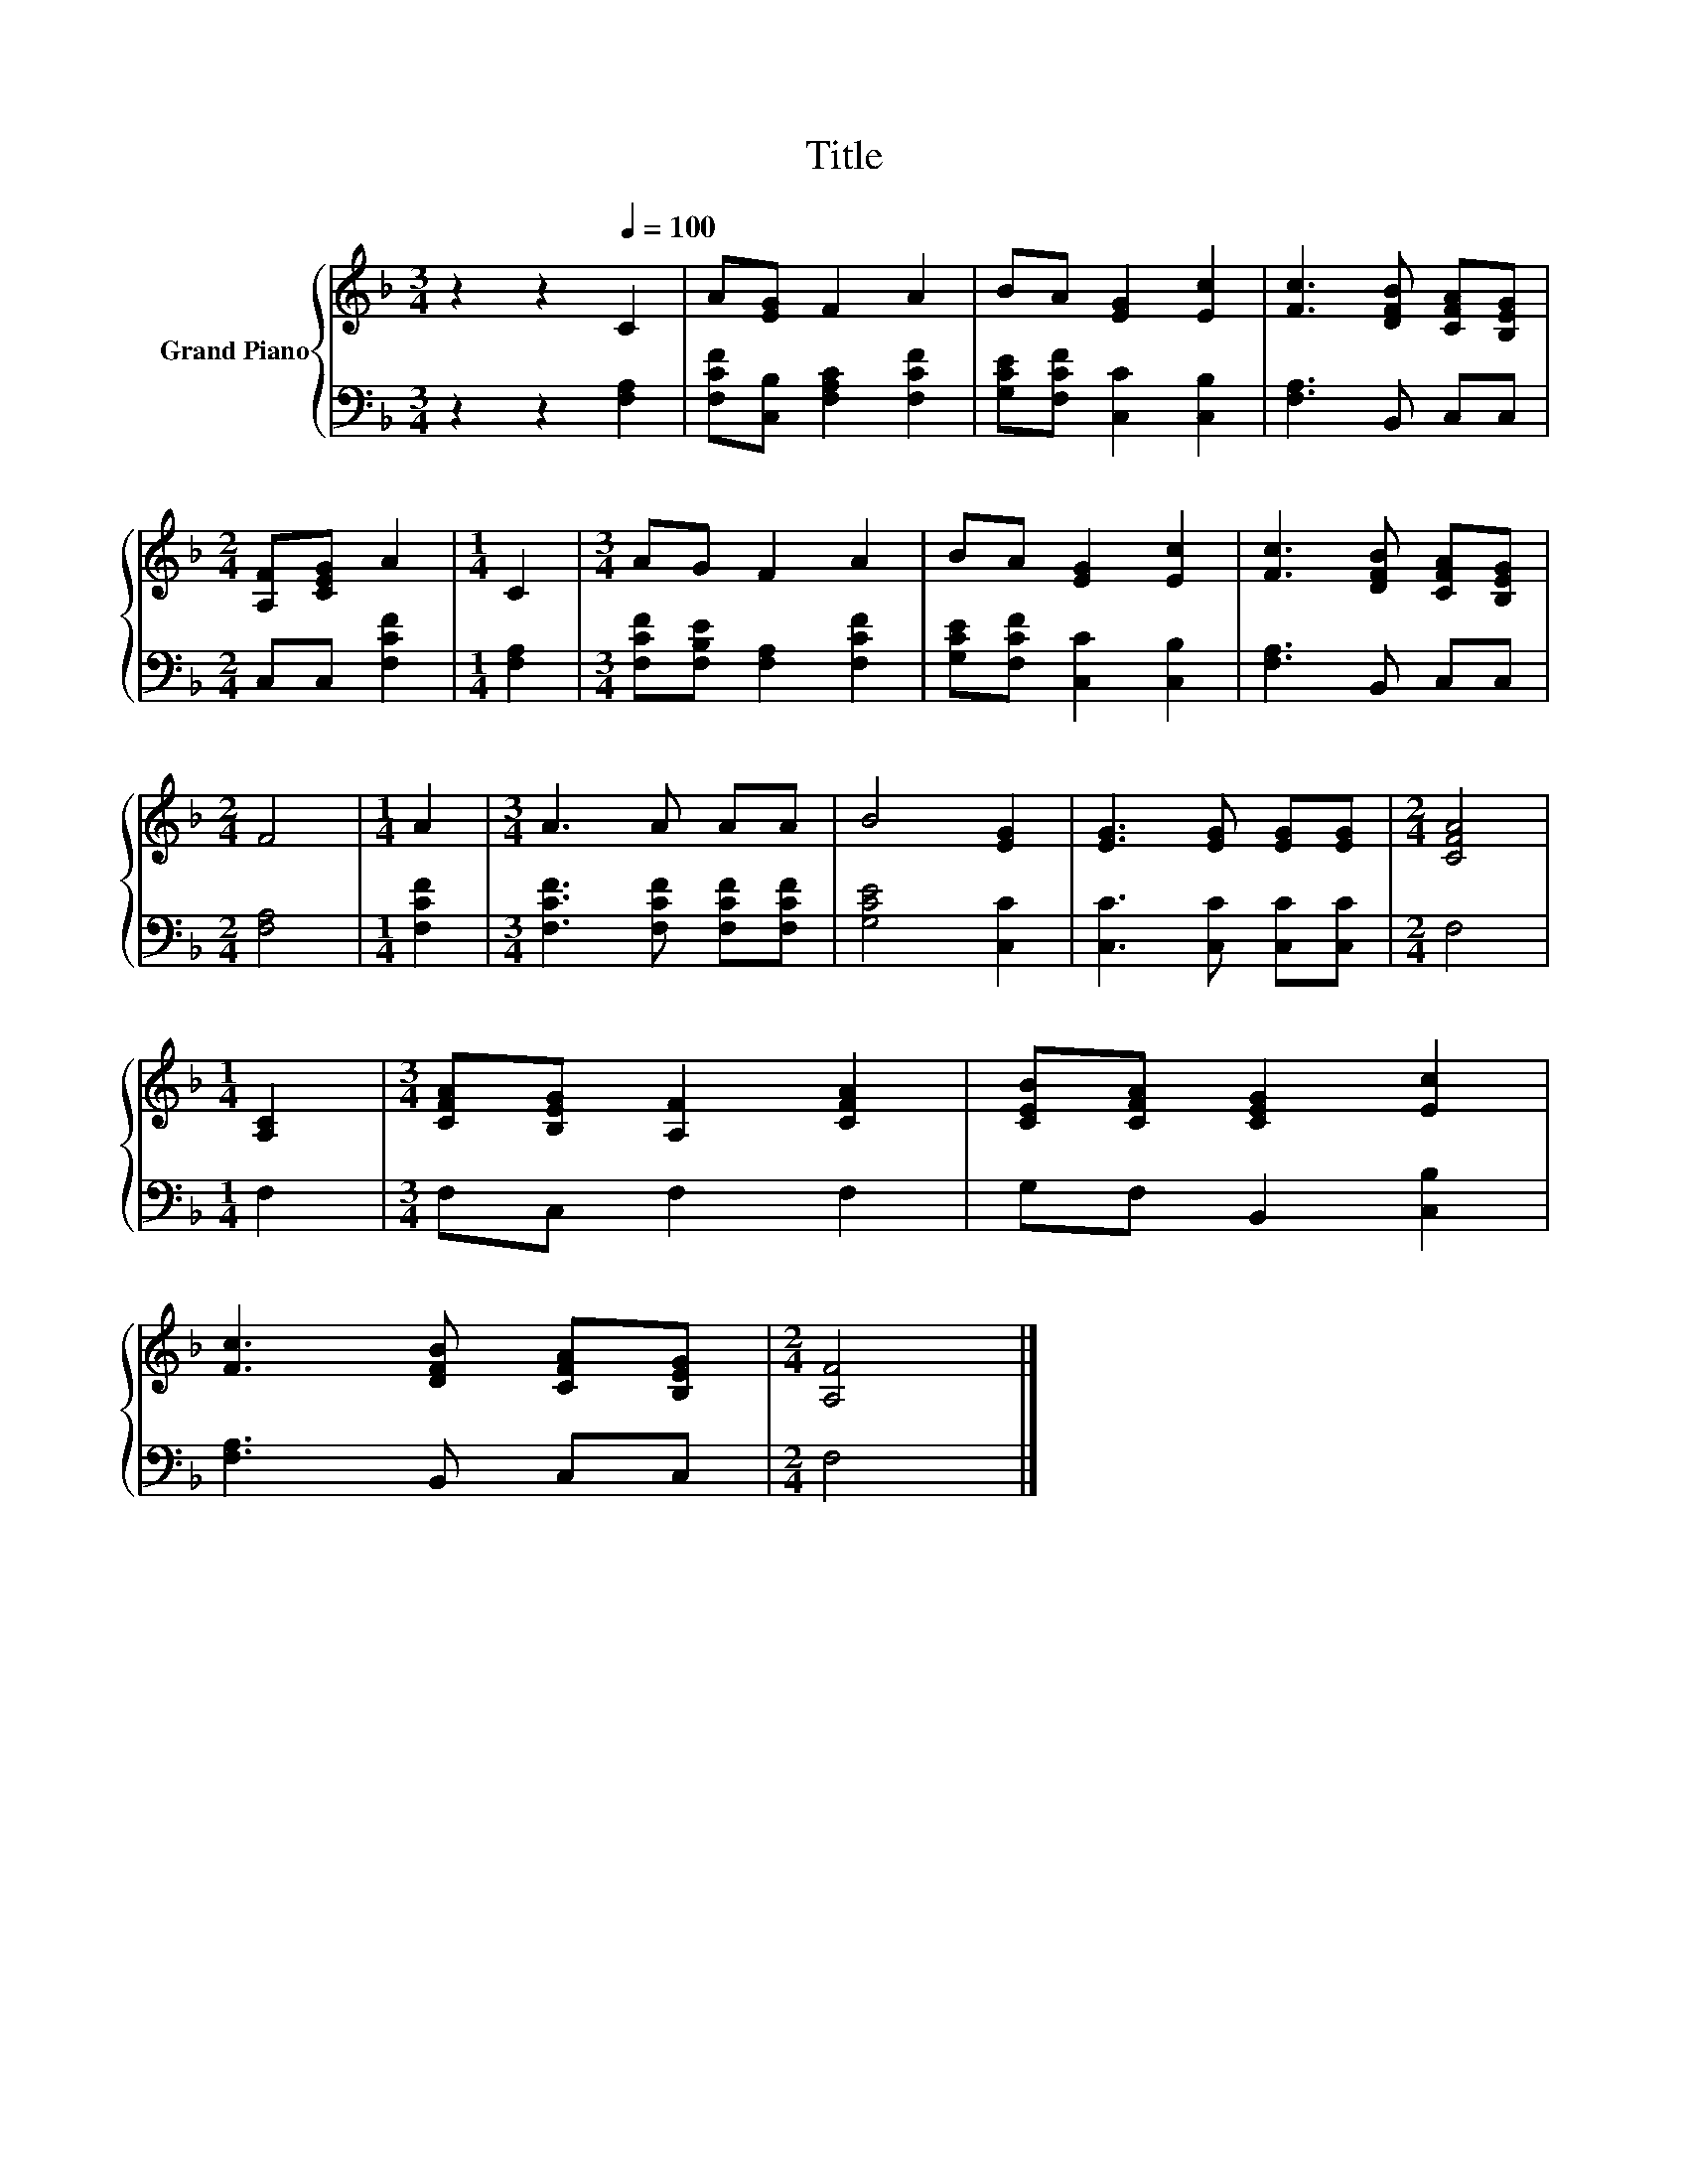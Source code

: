 X:1
T:Title
%%score { 1 | 2 }
L:1/8
M:3/4
K:F
V:1 treble nm="Grand Piano"
V:2 bass 
V:1
 z2 z2[Q:1/4=100] C2 | A[EG] F2 A2 | BA [EG]2 [Ec]2 | [Fc]3 [DFB] [CFA][B,EG] | %4
[M:2/4] [A,F][CEG] A2 |[M:1/4] C2 |[M:3/4] AG F2 A2 | BA [EG]2 [Ec]2 | [Fc]3 [DFB] [CFA][B,EG] | %9
[M:2/4] F4 |[M:1/4] A2 |[M:3/4] A3 A AA | B4 [EG]2 | [EG]3 [EG] [EG][EG] |[M:2/4] [CFA]4 | %15
[M:1/4] [A,C]2 |[M:3/4] [CFA][B,EG] [A,F]2 [CFA]2 | [CEB][CFA] [CEG]2 [Ec]2 | %18
 [Fc]3 [DFB] [CFA][B,EG] |[M:2/4] [A,F]4 |] %20
V:2
 z2 z2 [F,A,]2 | [F,CF][C,B,] [F,A,C]2 [F,CF]2 | [G,CE][F,CF] [C,C]2 [C,B,]2 | [F,A,]3 B,, C,C, | %4
[M:2/4] C,C, [F,CF]2 |[M:1/4] [F,A,]2 |[M:3/4] [F,CF][F,B,E] [F,A,]2 [F,CF]2 | %7
 [G,CE][F,CF] [C,C]2 [C,B,]2 | [F,A,]3 B,, C,C, |[M:2/4] [F,A,]4 |[M:1/4] [F,CF]2 | %11
[M:3/4] [F,CF]3 [F,CF] [F,CF][F,CF] | [G,CE]4 [C,C]2 | [C,C]3 [C,C] [C,C][C,C] |[M:2/4] F,4 | %15
[M:1/4] F,2 |[M:3/4] F,C, F,2 F,2 | G,F, B,,2 [C,B,]2 | [F,A,]3 B,, C,C, |[M:2/4] F,4 |] %20

